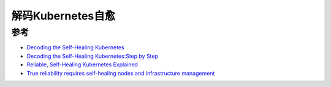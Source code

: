 .. _decode_k8s_self_healing:

====================
解码Kubernetes自愈
====================

参考
=====

- `Decoding the Self-Healing Kubernetes <https://devops.com/decoding-the-self-healing-kubernetes/>`_
- `Decoding the Self-Healing Kubernetes:Step by Step <https://www.msystechnologies.com/blog/decoding-the-self-healing-kubernetes-step-by-step-2/>`_
- `Reliable, Self-Healing Kubernetes Explained <https://kublr.com/blog/reliable-self-healing-kubernetes-explained/>`_
- `True reliability requires self-healing nodes and infrastructure management <https://jaxenter.com/kubernetes-self-healing-nodes-163501.html>`_
